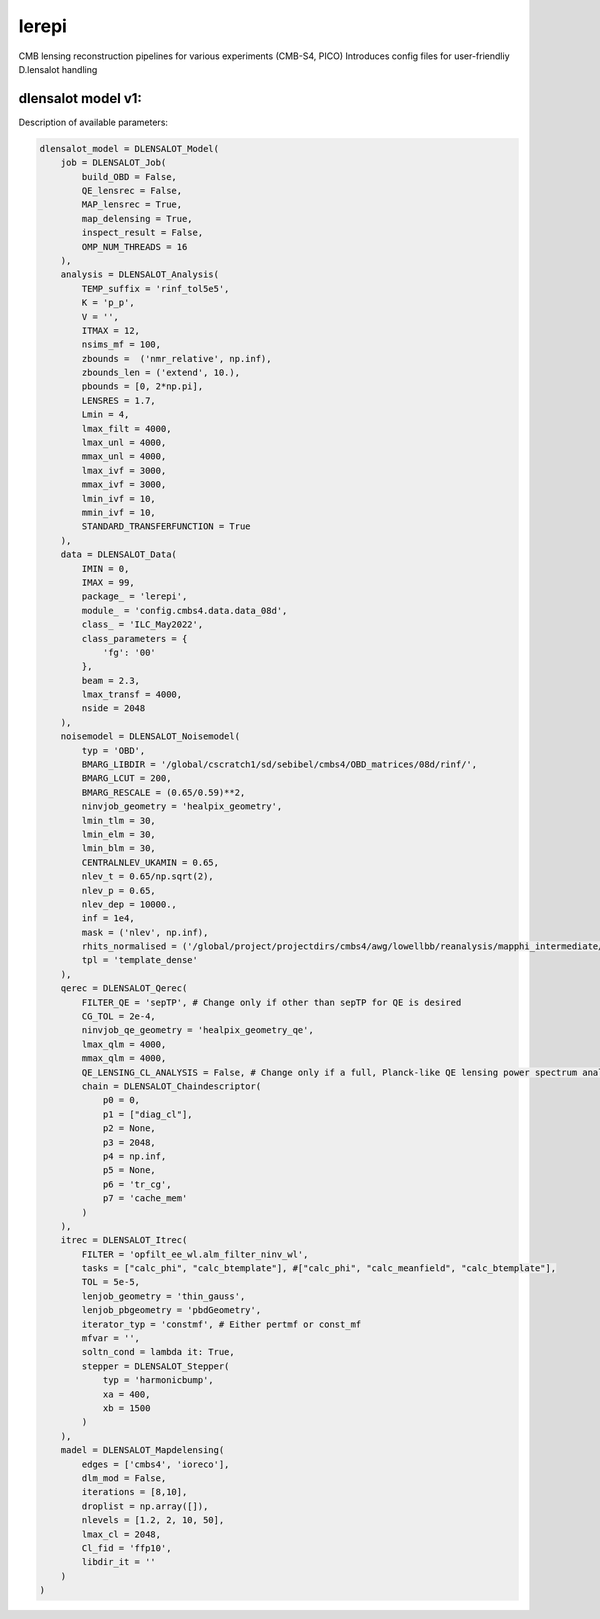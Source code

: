 lerepi
===========

CMB lensing reconstruction pipelines for various experiments (CMB-S4, PICO)
Introduces config files for user-friendliy D.lensalot handling


dlensalot model v1:
--------------------

Description of available parameters:

.. code-block:: python

    dlensalot_model = DLENSALOT_Model(
        job = DLENSALOT_Job(
            build_OBD = False,
            QE_lensrec = False,
            MAP_lensrec = True,
            map_delensing = True,
            inspect_result = False,
            OMP_NUM_THREADS = 16
        ),
        analysis = DLENSALOT_Analysis(
            TEMP_suffix = 'rinf_tol5e5',
            K = 'p_p',
            V = '',
            ITMAX = 12,
            nsims_mf = 100,
            zbounds =  ('nmr_relative', np.inf),
            zbounds_len = ('extend', 10.),   
            pbounds = [0, 2*np.pi],
            LENSRES = 1.7,
            Lmin = 4, 
            lmax_filt = 4000,
            lmax_unl = 4000,
            mmax_unl = 4000,
            lmax_ivf = 3000,
            mmax_ivf = 3000,
            lmin_ivf = 10,
            mmin_ivf = 10,
            STANDARD_TRANSFERFUNCTION = True
        ),
        data = DLENSALOT_Data(
            IMIN = 0,
            IMAX = 99,
            package_ = 'lerepi',
            module_ = 'config.cmbs4.data.data_08d',
            class_ = 'ILC_May2022',
            class_parameters = {
                'fg': '00'
            },
            beam = 2.3,
            lmax_transf = 4000,
            nside = 2048
        ),
        noisemodel = DLENSALOT_Noisemodel(
            typ = 'OBD',
            BMARG_LIBDIR = '/global/cscratch1/sd/sebibel/cmbs4/OBD_matrices/08d/rinf/',
            BMARG_LCUT = 200,
            BMARG_RESCALE = (0.65/0.59)**2,
            ninvjob_geometry = 'healpix_geometry',
            lmin_tlm = 30,
            lmin_elm = 30,
            lmin_blm = 30,
            CENTRALNLEV_UKAMIN = 0.65,
            nlev_t = 0.65/np.sqrt(2),
            nlev_p = 0.65,
            nlev_dep = 10000.,
            inf = 1e4,
            mask = ('nlev', np.inf),
            rhits_normalised = ('/global/project/projectdirs/cmbs4/awg/lowellbb/reanalysis/mapphi_intermediate/s08d/masks/08d_rhits_positive_nonan.fits', np.inf),
            tpl = 'template_dense'
        ),
        qerec = DLENSALOT_Qerec(
            FILTER_QE = 'sepTP', # Change only if other than sepTP for QE is desired
            CG_TOL = 2e-4,
            ninvjob_qe_geometry = 'healpix_geometry_qe',
            lmax_qlm = 4000,
            mmax_qlm = 4000,
            QE_LENSING_CL_ANALYSIS = False, # Change only if a full, Planck-like QE lensing power spectrum analysis is desired
            chain = DLENSALOT_Chaindescriptor(
                p0 = 0,
                p1 = ["diag_cl"],
                p2 = None,
                p3 = 2048,
                p4 = np.inf,
                p5 = None,
                p6 = 'tr_cg',
                p7 = 'cache_mem'
            )
        ),
        itrec = DLENSALOT_Itrec(
            FILTER = 'opfilt_ee_wl.alm_filter_ninv_wl',
            tasks = ["calc_phi", "calc_btemplate"], #["calc_phi", "calc_meanfield", "calc_btemplate"],
            TOL = 5e-5,
            lenjob_geometry = 'thin_gauss',
            lenjob_pbgeometry = 'pbdGeometry',
            iterator_typ = 'constmf', # Either pertmf or const_mf
            mfvar = '',
            soltn_cond = lambda it: True,
            stepper = DLENSALOT_Stepper(
                typ = 'harmonicbump',
                xa = 400,
                xb = 1500
            )
        ),
        madel = DLENSALOT_Mapdelensing(
            edges = ['cmbs4', 'ioreco'],
            dlm_mod = False,
            iterations = [8,10],
            droplist = np.array([]),
            nlevels = [1.2, 2, 10, 50],
            lmax_cl = 2048,
            Cl_fid = 'ffp10',
            libdir_it = ''
        )
    )
